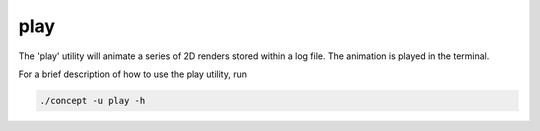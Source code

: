 play
----
The 'play' utility will animate a series of 2D renders stored within a log
file. The animation is played in the terminal.

For a brief description of how to use the play utility, run

.. code-block:: bash

   ./concept -u play -h

